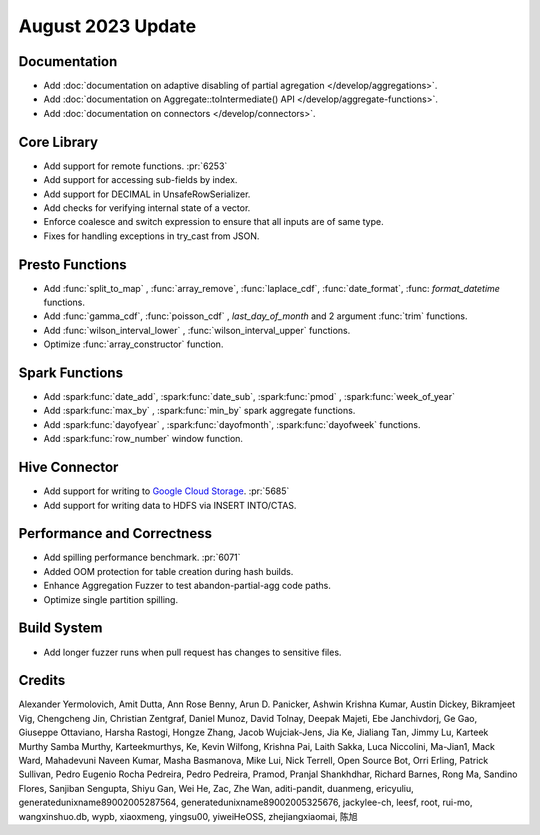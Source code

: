****************
August 2023 Update
****************

Documentation
=============

* Add :doc:`documentation on adaptive disabling of partial agregation </develop/aggregations>`.
* Add :doc:`documentation on Aggregate::toIntermediate() API </develop/aggregate-functions>`.
* Add :doc:`documentation on connectors </develop/connectors>`.

Core Library
============

* Add support for remote functions. :pr:`6253`
* Add support for accessing sub-fields by index.
* Add support for DECIMAL in UnsafeRowSerializer.
* Add checks for verifying internal state of a vector.
* Enforce coalesce and switch expression to ensure that all inputs are of same type.
* Fixes for handling exceptions in try_cast from JSON.


Presto Functions
================

* Add :func:`split_to_map` , :func:`array_remove`, :func:`laplace_cdf`, :func:`date_format`, :func: `format_datetime` functions.
* Add :func:`gamma_cdf`, :func:`poisson_cdf` , `last_day_of_month` and 2 argument :func:`trim` functions.
* Add :func:`wilson_interval_lower` , :func:`wilson_interval_upper` functions.
* Optimize :func:`array_constructor` function.


Spark Functions
===============

* Add :spark:func:`date_add`, :spark:func:`date_sub`, :spark:func:`pmod` , :spark:func:`week_of_year`
* Add :spark:func:`max_by` , :spark:func:`min_by` spark aggregate functions.
* Add :spark:func:`dayofyear` , :spark:func:`dayofmonth`, :spark:func:`dayofweek` functions.
* Add :spark:func:`row_number` window function.


Hive Connector
==============

* Add support for writing to `Google Cloud Storage <https://cloud.google.com/storage>`_. :pr:`5685`
* Add support for writing data to HDFS via INSERT INTO/CTAS.


Performance and Correctness
===========================

* Add spilling performance benchmark. :pr:`6071`
* Added OOM protection for table creation during hash builds.
* Enhance Aggregation Fuzzer to test abandon-partial-agg code paths.
* Optimize single partition spilling.


Build System
============

* Add longer fuzzer runs when pull request has changes to sensitive files.

Credits
=======

Alexander Yermolovich, Amit Dutta, Ann Rose Benny, Arun D. Panicker, Ashwin Krishna Kumar, Austin Dickey, Bikramjeet Vig, Chengcheng Jin, Christian Zentgraf, Daniel Munoz, David Tolnay, Deepak Majeti, Ebe Janchivdorj, Ge Gao, Giuseppe Ottaviano, Harsha Rastogi, Hongze Zhang, Jacob Wujciak-Jens, Jia Ke, Jialiang Tan, Jimmy Lu, Karteek Murthy Samba Murthy, Karteekmurthys, Ke, Kevin Wilfong, Krishna Pai, Laith Sakka, Luca Niccolini, Ma-Jian1, Mack Ward, Mahadevuni Naveen Kumar, Masha Basmanova, Mike Lui, Nick Terrell, Open Source Bot, Orri Erling, Patrick Sullivan, Pedro Eugenio Rocha Pedreira, Pedro Pedreira, Pramod, Pranjal Shankhdhar, Richard Barnes, Rong Ma, Sandino Flores, Sanjiban Sengupta, Shiyu Gan, Wei He, Zac, Zhe Wan, aditi-pandit, duanmeng, ericyuliu, generatedunixname89002005287564, generatedunixname89002005325676, jackylee-ch, leesf, root, rui-mo, wangxinshuo.db, wypb, xiaoxmeng, yingsu00, yiweiHeOSS, zhejiangxiaomai, 陈旭
